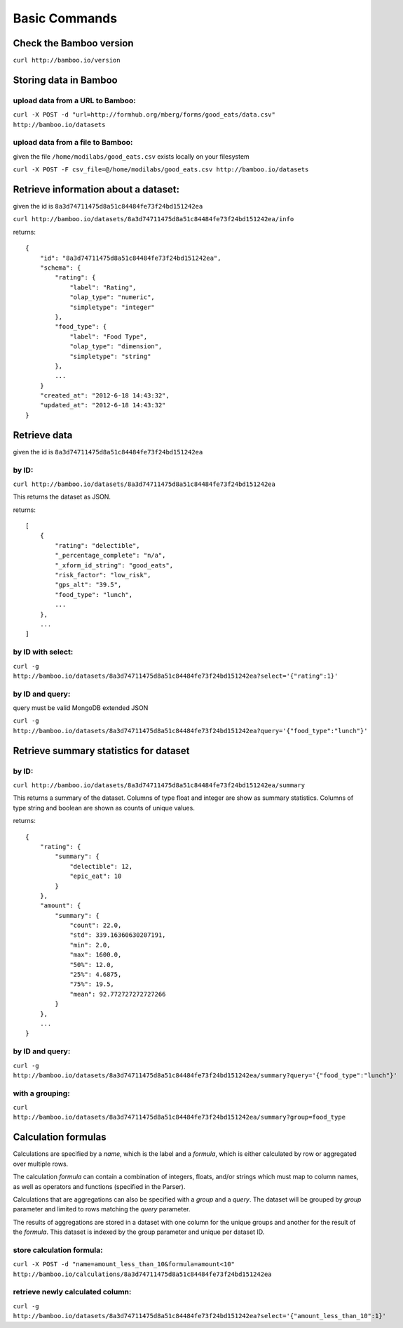 Basic Commands
==============

Check the Bamboo version
------------------------

``curl http://bamboo.io/version``

Storing data in Bamboo
----------------------

upload data from a URL to Bamboo:
^^^^^^^^^^^^^^^^^^^^^^^^^^^^^^^^^

``curl -X POST -d "url=http://formhub.org/mberg/forms/good_eats/data.csv" http://bamboo.io/datasets``

upload data from a file to Bamboo:
^^^^^^^^^^^^^^^^^^^^^^^^^^^^^^^^^^

given the file ``/home/modilabs/good_eats.csv`` exists locally on your
filesystem

``curl -X POST -F csv_file=@/home/modilabs/good_eats.csv http://bamboo.io/datasets``


Retrieve information about a dataset:
-------------------------------------

given the id is ``8a3d74711475d8a51c84484fe73f24bd151242ea``

``curl http://bamboo.io/datasets/8a3d74711475d8a51c84484fe73f24bd151242ea/info``

returns::

    {
        "id": "8a3d74711475d8a51c84484fe73f24bd151242ea",
        "schema": {
            "rating": {
                "label": "Rating",
                "olap_type": "numeric",
                "simpletype": "integer"
            },
            "food_type": {
                "label": "Food Type",
                "olap_type": "dimension",
                "simpletype": "string"
            },
            ...
        }
        "created_at": "2012-6-18 14:43:32",
        "updated_at": "2012-6-18 14:43:32"
    }


Retrieve data
-------------

given the id is ``8a3d74711475d8a51c84484fe73f24bd151242ea``

by ID:
^^^^^^

``curl http://bamboo.io/datasets/8a3d74711475d8a51c84484fe73f24bd151242ea``

This returns the dataset as JSON.

returns::

    [
        {
            "rating": "delectible",
            "_percentage_complete": "n/a",
            "_xform_id_string": "good_eats",
            "risk_factor": "low_risk",
            "gps_alt": "39.5",
            "food_type": "lunch",
            ...
        },
        ...
    ]

by ID with select:
^^^^^^^^^^^^^^^^^^

``curl -g http://bamboo.io/datasets/8a3d74711475d8a51c84484fe73f24bd151242ea?select='{"rating":1}'``


by ID and query:
^^^^^^^^^^^^^^^^

query must be valid MongoDB extended JSON

``curl -g http://bamboo.io/datasets/8a3d74711475d8a51c84484fe73f24bd151242ea?query='{"food_type":"lunch"}'``

Retrieve summary statistics for dataset
---------------------------------------

by ID:
^^^^^^

``curl http://bamboo.io/datasets/8a3d74711475d8a51c84484fe73f24bd151242ea/summary``

This returns a summary of the dataset.  Columns of type float and integer are
show as summary statistics.  Columns of type string and boolean are shown as
counts of unique values.

returns::

    {
        "rating": {
            "summary": {
                "delectible": 12,
                "epic_eat": 10
            }
        },
        "amount": {
            "summary": {
                "count": 22.0,
                "std": 339.16360630207191,
                "min": 2.0,
                "max": 1600.0,
                "50%": 12.0,
                "25%": 4.6875,
                "75%": 19.5,
                "mean": 92.772727272727266
            }
        },
        ...
    }


by ID and query:
^^^^^^^^^^^^^^^^

``curl -g http://bamboo.io/datasets/8a3d74711475d8a51c84484fe73f24bd151242ea/summary?query='{"food_type":"lunch"}'``

with a grouping:
^^^^^^^^^^^^^^^^

``curl http://bamboo.io/datasets/8a3d74711475d8a51c84484fe73f24bd151242ea/summary?group=food_type``

Calculation formulas
--------------------

Calculations are specified by a *name*, which is the label and a *formula*,
which is either calculated by row or aggregated over multiple rows.

The calculation *formula* can contain a combination of integers, floats, and/or
strings which must map to column names, as well as operators and functions
(specified in the Parser).

Calculations that are aggregations can also be specified with a *group* and a
*query*. The dataset will be grouped by *group* parameter and limited to rows
matching the *query* parameter.

The results of aggregations are stored in a dataset with one column for
the unique groups and another for the result of the *formula*. This dataset is
indexed by the group parameter and unique per dataset ID.

store calculation formula:
^^^^^^^^^^^^^^^^^^^^^^^^^^

``curl -X POST -d "name=amount_less_than_10&formula=amount<10" http://bamboo.io/calculations/8a3d74711475d8a51c84484fe73f24bd151242ea``

retrieve newly calculated column:
^^^^^^^^^^^^^^^^^^^^^^^^^^^^^^^^^
``curl -g http://bamboo.io/datasets/8a3d74711475d8a51c84484fe73f24bd151242ea?select='{"amount_less_than_10":1}'``
